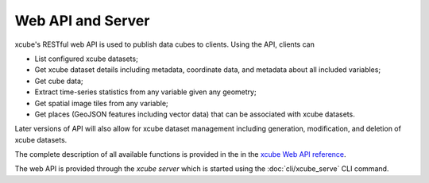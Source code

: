 .. _`WMTS`: https://en.wikipedia.org/wiki/Web_Map_Tile_Service
.. _`xcube Web API reference`: https://app.swaggerhub.com/apis-docs/bcdev/xcube-server/0.2.0-dev


==================
Web API and Server
==================

xcube's RESTful web API is used to publish data cubes to clients. Using the API, clients can

* List configured xcube datasets;
* Get xcube dataset details including metadata, coordinate data, and metadata about all included variables;
* Get cube data;
* Extract time-series statistics from any variable given any geometry;
* Get spatial image tiles from any variable;
* Get places (GeoJSON features including vector data) that can be associated with xcube datasets.

Later versions of API will also allow for xcube dataset management including generation, modification, and deletion
of xcube datasets.

The complete description of all available functions is provided in the in the `xcube Web API reference`_.

The web API is provided through the *xcube server* which is started using the :doc:`cli/xcube_serve` CLI command.
